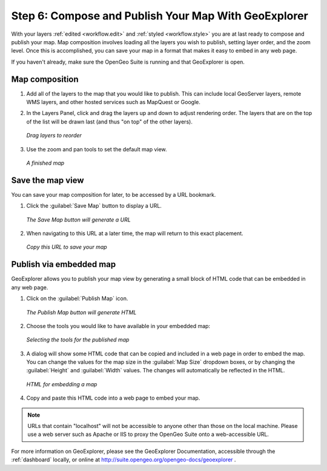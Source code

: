 .. _workflow.publish:

Step 6: Compose and Publish Your Map With GeoExplorer
=====================================================

With your layers :ref:`edited <workflow.edit>` and :ref:`styled <workflow.style>` you are at last ready to compose and publish your map.  Map composition involves loading all the layers you wish to publish, setting layer order, and the zoom level.  Once this is accomplished, you can save your map in a format that makes it easy to embed in any web page.

If you haven't already, make sure the OpenGeo Suite is running and that GeoExplorer is open.

Map composition
---------------

#. Add all of the layers to the map that you would like to publish.  This can include local GeoServer layers, remote WMS layers, and other hosted services such as MapQuest or Google.

#. In the Layers Panel, click and drag the layers up and down to adjust rendering order.  The layers that are on the top of the list will be drawn last (and thus "on top" of the other layers).

   .. figure:: img/publish_drag.png
      :align: center

      *Drag layers to reorder*

#. Use the zoom and pan tools to set the default map view.

   .. figure:: img/publish_compose.png
      :align: center

      *A finished map*


Save the map view
-----------------

You can save your map composition for later, to be accessed by a URL bookmark.

#. Click the :guilabel:`Save Map` button to display a URL.

   .. figure:: img/publish_savemapbutton.png
      :align: center

      *The Save Map button will generate a URL*

#. When navigating to this URL at a later time, the map will return to this exact placement.

   .. figure:: img/publish_savemap.png
      :align: center

      *Copy this URL to save your map*


Publish via embedded map
------------------------

GeoExplorer allows you to publish your map view by generating a small block of HTML code that can be embedded in any web page.

#. Click on the :guilabel:`Publish Map` icon.

   .. figure:: img/publish_publishmapbutton.png
      :align: center

      *The Publish Map button will generate HTML*

#. Choose the tools you would like to have available in your embedded map:

   .. figure:: img/publish_tools.png
      :align: center

      *Selecting the tools for the published map*

#. A dialog will show some HTML code that can be copied and included in a web page in order to embed the map.  You can change the values for the map size in the :guilabel:`Map Size` dropdown boxes, or by changing the :guilabel:`Height` and :guilabel:`Width` values.  The changes will automatically be reflected in the HTML.

   .. figure:: img/publish_html.png
      :align: center

      *HTML for embedding a map*

#. Copy and paste this HTML code into a web page to embed your map.

.. note:: URLs that contain "localhost" will not be accessible to anyone other than those on the local machine.  Please use a web server such as Apache or IIS to proxy the OpenGeo Suite onto a web-accessible URL.


For more information on GeoExplorer, please see the GeoExplorer Documentation, accessible through the :ref:`dashboard` locally, or online at http://suite.opengeo.org/opengeo-docs/geoexplorer .
